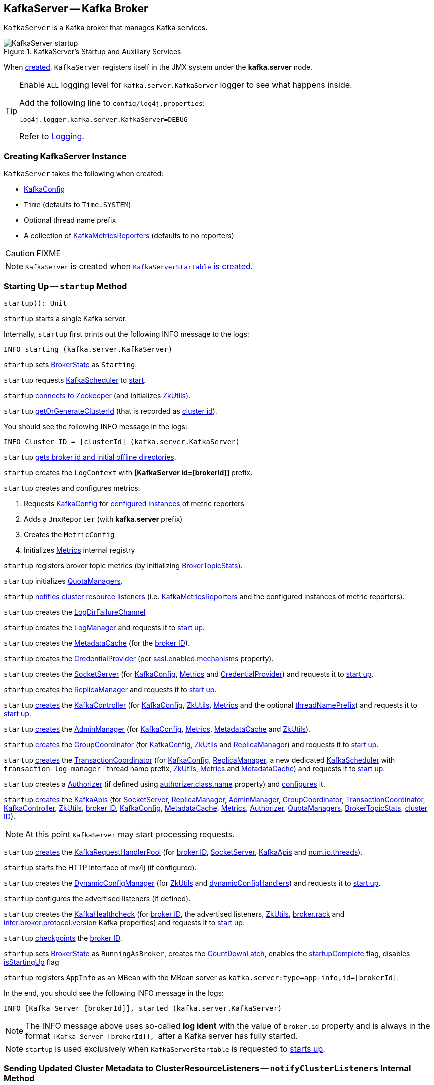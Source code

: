 == [[KafkaServer]] KafkaServer -- Kafka Broker

`KafkaServer` is a Kafka broker that manages Kafka services.

.KafkaServer's Startup and Auxiliary Services
image::images/KafkaServer-startup.png[align="center"]

[[kafka.server]]
When <<creating-instance, created>>, `KafkaServer` registers itself in the JMX system under the *kafka.server* node.

[[logging]]
[TIP]
====
Enable `ALL` logging level for `kafka.server.KafkaServer` logger to see what happens inside.

Add the following line to `config/log4j.properties`:

```
log4j.logger.kafka.server.KafkaServer=DEBUG
```

Refer to <<kafka-logging.adoc#, Logging>>.
====

=== [[creating-instance]] Creating KafkaServer Instance

`KafkaServer` takes the following when created:

* [[config]] link:kafka-server-KafkaConfig.adoc[KafkaConfig]
* [[time]] `Time` (defaults to `Time.SYSTEM`)
* [[threadNamePrefix]] Optional thread name prefix
* [[kafkaMetricsReporters]] A collection of link:kafka-KafkaMetricsReporter.adoc[KafkaMetricsReporters] (defaults to no reporters)

CAUTION: FIXME

NOTE: `KafkaServer` is created when link:kafka-KafkaServerStartable.adoc#creating-instance[`KafkaServerStartable` is created].

=== [[startup]] Starting Up -- `startup` Method

[source, scala]
----
startup(): Unit
----

`startup` starts a single Kafka server.

Internally, `startup` first prints out the following INFO message to the logs:

```
INFO starting (kafka.server.KafkaServer)
```

`startup` sets <<brokerState, BrokerState>> as `Starting`.

`startup` requests <<kafkaScheduler, KafkaScheduler>> to link:kafka-KafkaScheduler.adoc#startup[start].

`startup` <<initZk, connects to Zookeeper>> (and initializes <<zkUtils, ZkUtils>>).

`startup` <<getOrGenerateClusterId, getOrGenerateClusterId>> (that is recorded as <<_clusterId, cluster id>>).

You should see the following INFO message in the logs:

```
INFO Cluster ID = [clusterId] (kafka.server.KafkaServer)
```

`startup` <<getBrokerIdAndOfflineDirs, gets broker id and initial offline directories>>.

`startup` creates the `LogContext` with *[KafkaServer id=[brokerId]]* prefix.

`startup` creates and configures metrics.

1. Requests <<config, KafkaConfig>> for link:kafka-server-KafkaConfig.adoc#getConfiguredInstances[configured instances] of metric reporters

1. Adds a `JmxReporter` (with *kafka.server* prefix)

1. Creates the `MetricConfig`

1. Initializes <<metrics, Metrics>> internal registry

`startup` registers broker topic metrics (by initializing <<_brokerTopicStats, BrokerTopicStats>>).

`startup` initializes <<quotaManagers, QuotaManagers>>.

`startup` <<notifyClusterListeners, notifies cluster resource listeners>> (i.e. <<kafkaMetricsReporters, KafkaMetricsReporters>> and the configured instances of metric reporters).

`startup` creates the <<logDirFailureChannel, LogDirFailureChannel>>

`startup` creates the <<logManager, LogManager>> and requests it to link:kafka-log-LogManager.adoc#startup[start up].

`startup` creates the <<metadataCache, MetadataCache>> (for the <<brokerId, broker ID>>).

`startup` creates the <<credentialProvider, CredentialProvider>> (per link:kafka-properties.adoc#sasl.enabled.mechanisms[sasl.enabled.mechanisms] property).

`startup` creates the <<socketServer, SocketServer>> (for <<config, KafkaConfig>>, <<metrics, Metrics>> and <<credentialProvider, CredentialProvider>>) and requests it to link:kafka-network-SocketServer.adoc#startup[start up].

`startup` creates the <<replicaManager, ReplicaManager>> and requests it to link:kafka-server-ReplicaManager.adoc#startup[start up].

`startup` link:kafka-controller-KafkaController.adoc#creating-instance[creates] the <<kafkaController, KafkaController>> (for <<config, KafkaConfig>>, <<zkUtils, ZkUtils>>, <<metrics, Metrics>> and the optional <<threadNamePrefix, threadNamePrefix>>) and requests it to link:kafka-controller-KafkaController.adoc#startup[start up].

`startup` link:kafka-server-AdminManager.adoc#creating-instance[creates] the <<adminManager, AdminManager>> (for <<config, KafkaConfig>>, <<metrics, Metrics>>, <<metadataCache, MetadataCache>> and <<zkUtils, ZkUtils>>).

`startup` link:kafka-coordinator-group-GroupCoordinator.adoc#creating-instance[creates] the <<groupCoordinator, GroupCoordinator>> (for <<config, KafkaConfig>>, <<zkUtils, ZkUtils>> and <<replicaManager, ReplicaManager>>) and requests it to link:kafka-coordinator-group-GroupCoordinator.adoc#startup[start up].

`startup` link:kafka-TransactionCoordinator.adoc#creating-instance[creates] the <<transactionCoordinator, TransactionCoordinator>> (for <<config, KafkaConfig>>, <<replicaManager, ReplicaManager>>, a new dedicated link:kafka-KafkaScheduler.adoc[KafkaScheduler] with `transaction-log-manager-` thread name prefix, <<zkUtils, ZkUtils>>, <<metrics, Metrics>> and <<metadataCache, MetadataCache>>) and requests it to link:kafka-TransactionCoordinator.adoc#startup[start up].

`startup` creates a <<authorizer, Authorizer>> (if defined using link:kafka-properties.adoc#authorizer.class.name[authorizer.class.name] property) and link:kafka-Authorizer.adoc#configure[configures] it.

`startup` link:kafka-server-KafkaApis.adoc#creating-instance[creates] the <<apis, KafkaApis>> (for <<socketServer, SocketServer>>, <<replicaManager, ReplicaManager>>, <<adminManager, AdminManager>>, <<groupCoordinator, GroupCoordinator>>, <<transactionCoordinator, TransactionCoordinator>>, <<kafkaController, KafkaController>>, <<zkUtils, ZkUtils>>, <<brokerId, broker ID>>, <<config, KafkaConfig>>, <<metadataCache, MetadataCache>>, <<metrics, Metrics>>, <<authorizer, Authorizer>>, <<quotaManagers, QuotaManagers>>, <<_brokerTopicStats, BrokerTopicStats>>, <<clusterId, cluster ID>>).

NOTE: At this point `KafkaServer` may start processing requests.

`startup` link:kafka-server-KafkaRequestHandlerPool.adoc#creating-instance[creates] the <<requestHandlerPool, KafkaRequestHandlerPool>> (for <<brokerId, broker ID>>, <<socketServer, SocketServer>>, <<apis, KafkaApis>> and link:kafka-properties.adoc#num.io.threads[num.io.threads]).

`startup` starts the HTTP interface of mx4j (if configured).

`startup` creates the <<kafka-server-DynamicConfigManager.adoc#, DynamicConfigManager>> (for <<zkUtils, ZkUtils>> and <<dynamicConfigHandlers, dynamicConfigHandlers>>) and requests it to <<kafka-server-DynamicConfigManager.adoc#startup, start up>>.

`startup` configures the advertised listeners (if defined).

`startup` creates the <<kafkaHealthcheck, KafkaHealthcheck>> (for <<brokerId, broker ID>>, the advertised listeners, <<zkUtils, ZkUtils>>, link:kafka-properties.adoc#broker.rack[broker.rack] and link:kafka-properties.adoc#inter.broker.protocol.version[inter.broker.protocol.version] Kafka properties) and requests it to link:kafka-KafkaHealthcheck.adoc#startup[start up].

`startup` <<checkpointBrokerId, checkpoints>> the <<brokerId, broker ID>>.

`startup` sets <<brokerState, BrokerState>> as `RunningAsBroker`, creates the <<shutdownLatch, CountDownLatch>>, enables the <<startupComplete, startupComplete>> flag, disables <<isStartingUp, isStartingUp>> flag

`startup` registers `AppInfo` as an MBean with the MBean server as `kafka.server:type=app-info,id=[brokerId]`.

In the end, you should see the following INFO message in the logs:

```
INFO [Kafka Server [brokerId]], started (kafka.server.KafkaServer)
```

NOTE: The INFO message above uses so-called *log ident* with the value of `broker.id` property and is always in the format ``[Kafka Server [brokerId]], `` after a Kafka server has fully started.

NOTE: `startup` is used exclusively when `KafkaServerStartable` is requested to <<kafka-KafkaServerStartable.adoc#startup, starts up>>.

=== [[notifyClusterListeners]] Sending Updated Cluster Metadata to ClusterResourceListeners -- `notifyClusterListeners` Internal Method

[source, scala]
----
notifyClusterListeners(clusterListeners: Seq[AnyRef]): Unit
----

`notifyClusterListeners` creates a link:kafka-ClusterResourceListener.adoc#ClusterResourceListeners[ClusterResourceListeners] (with the objects from the input `clusterListeners` of type `ClusterResourceListener`) and link:kafka-ClusterResourceListener.adoc#onUpdate[sends the updated cluster metadata] to them.

[NOTE]
====
`notifyClusterListeners` is used when:

* `KafkaServer` is requested to <<startup, start up>> (with `clusterListeners` as <<kafkaMetricsReporters, kafkaMetricsReporters>> and the `MetricsReporter` reporters from link:kafka-properties.adoc#metric_reporters[metric.reporters] Kafka property)

* `DynamicMetricsReporters` is requested to <<kafka-server-DynamicMetricsReporters.adoc#createReporters, createReporters>> (when <<kafka-server-DynamicMetricsReporters.adoc#creating-instance, created>> and requested to <<kafka-server-DynamicMetricsReporters.adoc#reconfigure, reconfigure>>)
====

=== [[createReplicaManager]] Creating ReplicaManager -- `createReplicaManager` Internal Method

[source, scala]
----
createReplicaManager(isShuttingDown: AtomicBoolean): ReplicaManager
----

`createReplicaManager` simply link:kafka-server-ReplicaManager.adoc#creating-instance[creates] the <<replicaManager, ReplicaManager>> (passing in the references to the services, e.g. <<metrics, Metrics>>, <<kafkaScheduler, KafkaScheduler>>, <<logManager, LogManager>>, <<quotaManagers, QuotaManagers>>, <<metadataCache, MetadataCache>>, <<logDirFailureChannel, LogDirFailureChannel>>).

NOTE: `createReplicaManager` is used exclusively when `KafkaServer` is requested to <<startup, start up>>.

=== [[getOrGenerateClusterId]] `getOrGenerateClusterId` Internal Method

[source, scala]
----
getOrGenerateClusterId(zkClient: KafkaZkClient): String
----

`getOrGenerateClusterId` simply requests the given <<kafka-zk-KafkaZkClient.adoc#, KafkaZkClient>> for the <<kafka-zk-KafkaZkClient.adoc#getClusterId, cluster ID>> or <<kafka-zk-KafkaZkClient.adoc#createOrGetClusterId, createOrGetClusterId>> with a random UUID (as Base64).

NOTE: `getOrGenerateClusterId` is used exclusively when `KafkaServer` is requested to <<startup, start up>> (and initializes the internal <<_clusterId, cluster ID>>).

=== [[shutdown]] Shutting Down -- `shutdown` Method

[source, scala]
----
shutdown(): Unit
----

`shutdown`...FIXME

[NOTE]
====
`shutdown` is used when:

* `KafkaServer` is requested to <<startup, startup>> (and there was an exception)

* `KafkaServerStartable` is requested to <<kafka-KafkaServerStartable.adoc#shutdown, shutdown>>
====

=== [[initZkClient]] `initZkClient` Internal Method

[source, scala]
----
initZkClient(time: Time): Unit
----

`initZkClient` prints out the following INFO message to the logs:

```
Connecting to zookeeper on [zkConnect]
```

(only if the chroot path is used) `initZkClient`...FIXME

`initZkClient`...FIXME (secureAclsEnabled)

`initZkClient` creates a <<kafka-zk-KafkaZkClient.adoc#, KafkaZkClient>> (with the following configuration properties: <<kafka-server-KafkaConfig.adoc#zkConnect, KafkaConfig.zkConnect>>, <<kafka-server-KafkaConfig.adoc#secureAclsEnabled, KafkaConfig.secureAclsEnabled>>, <<kafka-server-KafkaConfig.adoc#zkSessionTimeoutMs, KafkaConfig.zkSessionTimeoutMs>>, <<kafka-server-KafkaConfig.adoc#zkConnectionTimeoutMs, KafkaConfig.zkConnectionTimeoutMs>>, <<kafka-server-KafkaConfig.adoc#zkMaxInFlightRequests, KafkaConfig.zkMaxInFlightRequests>>).

In the end, `initZkClient` requests the <<_zkClient, KafkaZkClient>> to <<kafka-zk-KafkaZkClient.adoc#createTopLevelPaths, createTopLevelPaths>>.

NOTE: `initZkClient` is used exclusively when `KafkaServer` is requested to <<startup, start up>>.

=== [[controlledShutdown]] `controlledShutdown` Internal Method

[source, scala]
----
controlledShutdown(): Unit
----

`controlledShutdown`...FIXME

NOTE: `controlledShutdown` is used when...FIXME

=== [[checkpointBrokerId]] Checkpointing Broker -- `checkpointBrokerId` Internal Method

[source, scala]
----
checkpointBrokerId(brokerId: Int): Unit
----

For every directory in <<kafka-server-KafkaConfig.adoc#logDirs, KafkaConfig.logDirs>> that is <<kafka-log-LogManager.adoc#isLogDirOnline, isLogDirOnline>> (according to the <<logManager, LogManager>>), `checkpointBrokerId` finds the corresponding `BrokerMetadataCheckpoint` (with the path to the *meta.properties* file) in the <<brokerMetadataCheckpoints, brokerMetadataCheckpoints>> registry and requests it to `read` it.

Unless the `meta.properties` file was already available, `checkpointBrokerId` requests the `BrokerMetadataCheckpoints` (of the log directories with no meta files) to `write` the broker metadata.

NOTE: `checkpointBrokerId` is used exclusively when `KafkaServer` is requested to <<startup, start up>>.

=== [[getBrokerIdAndOfflineDirs]] Getting Broker ID and Initial Offline Directories -- `getBrokerIdAndOfflineDirs` Internal Method

[source, scala]
----
getBrokerIdAndOfflineDirs: (Int, Seq[String])
----

`getBrokerIdAndOfflineDirs`...FIXME

NOTE: `getBrokerIdAndOfflineDirs` is used exclusively when `KafkaServer` is requested to <<startup, start up>>.

=== [[generateBrokerId]] `generateBrokerId` Internal Method

[source, scala]
----
generateBrokerId: Int
----

`generateBrokerId`...FIXME

NOTE: `generateBrokerId` is used exclusively when `KafkaServer` is requested to <<getBrokerIdAndOfflineDirs, getBrokerIdAndOfflineDirs>>.

=== [[createBrokerInfo]] `createBrokerInfo` Internal Method

[source, scala]
----
createBrokerInfo: BrokerInfo
----

`createBrokerInfo`...FIXME

[NOTE]
====
`createBrokerInfo` is used when:

* `KafkaServer` is requested to <<startup, start up>>

* `DynamicListenerConfig` is requested to <<kafka-server-DynamicListenerConfig.adoc#reconfigure, reconfigure>>
====

=== [[_clusterId]][[clusterId]] Cluster ID -- `_clusterId` Internal Property

[source, scala]
----
_clusterId: String
----

`KafkaServer` uses *Cluster ID* that is a random UUID (encoded to Base64).

When requested to <<startup, start up>>, `KafkaServer` initializes the internal `_clusterId` which is immediately printed out as an INFO message to the logs:

```
Cluster ID = [clusterId]
```

Cluster ID is persisted in Zookeeper in */cluster/id* znode (in JSON format).

Cluster ID is registered as *kafka.server:type=KafkaServer,name=ClusterId* MBean in the JMX system.

Cluster ID is used for the following:

* Creating <<kafka-server-KafkaApis.adoc#, KafkaApis>> (for <<dataPlaneRequestProcessor, dataPlaneRequestProcessor>> and `controlPlaneRequestChannelOpt`) at <<startup, startup>>

* <<notifyClusterListeners, Sending an updated cluster metadata to ClusterResourceListeners>>

=== [[internal-properties]] Internal Properties

[cols="30m,70",options="header",width="100%"]
|===
| Name
| Description

| adminManager
| [[adminManager]] link:kafka-server-AdminManager.adoc[AdminManager]

| apis
a| [[apis]] <<kafka-server-KafkaApis.adoc#, KafkaApis>>

| authorizer
| [[authorizer]] <<kafka-Authorizer.adoc#, Authorizer>>

| brokerMetadataCheckpoints
| [[brokerMetadataCheckpoints]]

| brokerState
| [[brokerState]] `BrokerState`

| _brokerTopicStats
a| [[_brokerTopicStats]][[brokerTopicStats]] <<kafka-server-BrokerTopicStats.adoc#, BrokerTopicStats>>

Created when `KafkaServer` is requested to <<startup, startup>>

Used when `KafkaServer` is requested to <<startup, startup>> and creates the <<apis, KafkaApis>>, the <<replicaManager, ReplicaManager>>, the <<logManager, LogManager>>

| credentialProvider
| [[credentialProvider]] `CredentialProvider`

| dataPlaneRequestProcessor
a| [[dataPlaneRequestProcessor]] Data-plane <<kafka-server-KafkaApis.adoc#, KafkaApis>> request handler for the <<kafka-network-SocketServer.adoc#dataPlaneRequestChannel, dataPlaneRequestChannel>> of the <<socketServer, SocketServer>>

| dataPlaneRequestHandlerPool
a| [[dataPlaneRequestHandlerPool]] <<kafka-server-KafkaRequestHandlerPool.adoc#, KafkaRequestHandlerPool>> for the <<dataPlaneRequestProcessor, data-plane KafkaApis>>

| dynamicConfigHandlers
a| [[dynamicConfigHandlers]] <<kafka-server-ConfigHandler.adoc#, ConfigHandlers>> by name:

* <<kafka-server-TopicConfigHandler.adoc#, TopicConfigHandler>> as *topics*

* <<kafka-server-ClientIdConfigHandler.adoc#, ClientIdConfigHandler>> as *clients*

* <<kafka-server-UserConfigHandler.adoc#, UserConfigHandler>> as *users*

* <<kafka-server-BrokerConfigHandler.adoc#, BrokerConfigHandler>> as *brokers*

Initialized when `KafkaServer` is requested to <<startup, start up>> for the only purpose of creating the <<dynamicConfigManager, DynamicConfigManager>>.

| dynamicConfigManager
| [[dynamicConfigManager]] <<kafka-server-DynamicConfigManager.adoc#, DynamicConfigManager>>

| groupCoordinator
a| [[groupCoordinator]] <<kafka-coordinator-group-GroupCoordinator.adoc#, GroupCoordinator>> (for the only purpose of creating the <<apis, KafkaApis>>)

<<kafka-coordinator-group-GroupCoordinator.adoc#apply, Created>> and immediately <<kafka-coordinator-group-GroupCoordinator.adoc#startup, started up>> when `KafkaServer` is requested to <<startup, start up>>

<<kafka-coordinator-group-GroupCoordinator.adoc#shutdown, Shut down>> when `KafkaServer` is requested to <<shutdown, shut down>>

| isStartingUp
| [[isStartingUp]] Flag for...FIXME

| kafkaController
| [[kafkaController]] link:kafka-controller-KafkaController.adoc[KafkaController]

| kafkaHealthcheck
| [[kafkaHealthcheck]] link:kafka-KafkaHealthcheck.adoc[KafkaHealthcheck]

| kafkaScheduler
| [[kafkaScheduler]] <<kafka-KafkaScheduler.adoc#, KafkaScheduler>> with the number of daemon threads as configured using <<kafka-properties.adoc#backgroundThreads, background.threads>> configuration property (default: `10`)

| logContext
| [[logContext]] `LogContext`

| logDirFailureChannel
| [[logDirFailureChannel]] `LogDirFailureChannel`

| logManager
a| [[logManager]][[getLogManager]] <<kafka-log-LogManager.adoc#, LogManager>>

Used when:

* <<checkpointBrokerId, checkpointBrokerId>> (when `KafkaServer` is requested to <<startup, start up>>)

* `DynamicBrokerConfig` is requested to <<kafka-server-DynamicBrokerConfig.adoc#addReconfigurables, addReconfigurables>>

* `KafkaServer` is requested to <<startup, start up>> (and creates a `TopicConfigHandler` for topics for <<dynamicConfigHandlers, dynamicConfigHandlers>> and a <<createReplicaManager, ReplicaManager>>)

---

<<kafka-log-LogManager.adoc#apply, Created>> and immediately <<kafka-log-LogManager.adoc#startup, started>> when `KafkaServer` is requested to <<startup, start up>>.

<<kafka-log-LogManager.adoc#shutdown, Shut down>> when `KafkaServer` is requested to <<shutdown, shut down>>.

| metadataCache
a| [[metadataCache]] <<kafka-server-MetadataCache.adoc#, MetadataCache>> that is created for the sake of creating the following services (at <<startup, startup>>):

* <<adminManager, AdminManager>>
* <<apis, KafkaApis>>
* <<replicaManager, ReplicaManager>>
* <<transactionCoordinator, TransactionCoordinator>>

| replicaManager
a| [[replicaManager]] <<kafka-server-ReplicaManager.adoc#, ReplicaManager>> used to create:

* <<apis, KafkaApis>>
* <<groupCoordinator, GroupCoordinator>>
* <<transactionCoordinator, TransactionCoordinator>>

---

* link:kafka-server-ReplicaManager.adoc#creating-instance[Created] (and link:kafka-server-ReplicaManager.adoc#startup[started] immmediately) when `KafkaServer` is requested to <<startup, start up>>

* link:kafka-server-ReplicaManager.adoc#shutdown[Shut down] when `KafkaServer` <<shutdown, shuts down>>

| reporters
| [[reporters]] Collection of link:kafka-MetricsReporter.adoc[MetricsReporter]

Used when...FIXME

| requestHandlerPool
| [[requestHandlerPool]] link:kafka-server-KafkaRequestHandlerPool.adoc[KafkaRequestHandlerPool]

| socketServer
a| [[socketServer]] <<kafka-network-SocketServer.adoc#, SocketServer>>

| transactionCoordinator
| [[transactionCoordinator]] link:kafka-TransactionCoordinator.adoc[TransactionCoordinator]

| quotaManagers
a| [[quotaManagers]] <<kafka-server-QuotaManagers.adoc#, QuotaManagers>>

| shutdownLatch
| [[shutdownLatch]] https://docs.oracle.com/en/java/javase/11/docs/api/java.base/java/util/concurrent/CountDownLatch.html[java.util.concurrent.CountDownLatch]

| startupComplete
| [[startupComplete]] Flag for...FIXME

| zkUtils
| [[zkUtils]] link:kafka-ZkUtils.adoc[ZkUtils]

|===
